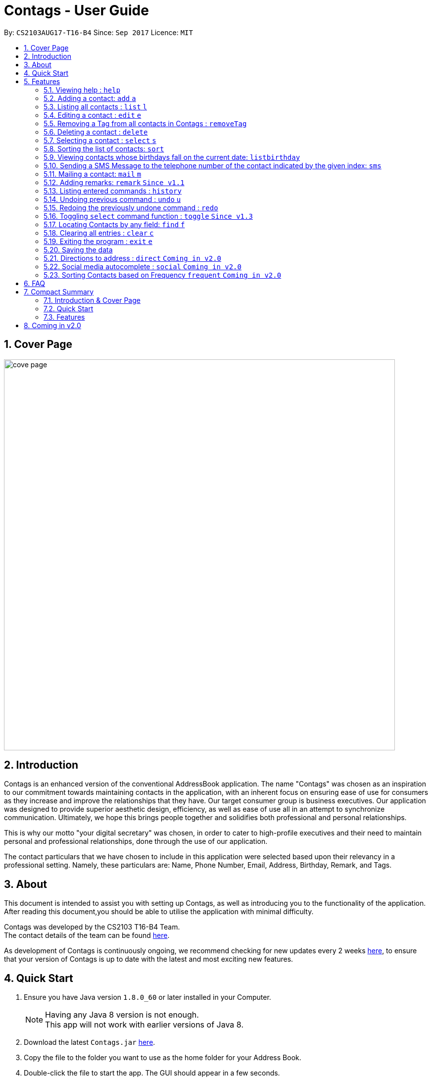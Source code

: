 = Contags - User Guide
:toc:
:toc-title:
:toc-placement: preamble
:sectnums:
:imagesDir: images
:stylesDir: stylesheets
:experimental:
ifdef::env-github[]
:tip-caption: :bulb:
:note-caption: :information_source:
endif::[]
:repoURL: https://github.com/CS2103AUG2017-T16-B4/main

By: `CS2103AUG17-T16-B4`      Since: `Sep 2017`      Licence: `MIT`

== Cover Page

image::cove_page.jpg[width="790"]

== Introduction

Contags is an enhanced version of the conventional AddressBook application.
The name "Contags" was chosen as an inspiration to our commitment towards maintaining contacts in the application, with an
inherent focus on ensuring ease of use for consumers as they increase and improve the relationships that they have. Our
target consumer group is business executives. Our application was designed to provide superior aesthetic design, efficiency, as well as ease of use all in
an attempt to synchronize communication. Ultimately, we hope this brings people together and solidifies both
professional and personal relationships.

This is why our motto "your digital secretary" was chosen, in order to cater to high-profile executives and their need
to maintain personal and professional relationships, done through the use of our application.

The contact particulars that we have chosen to include in this application were selected based upon their relevancy in a
professional setting. Namely, these particulars are: Name, Phone Number, Email, Address, Birthday, Remark, and Tags.

== About

This document is intended to assist you with setting up Contags, as well as introducing you to the functionality of the application. After reading this document,you should be able to utilise the application with minimal difficulty.

Contags was developed by the CS2103 T16-B4 Team. +
The contact details of the team can be found <<ContactUs#, here>>.

As development of Contags is continuously ongoing, we recommend checking for new updates every 2 weeks link:{https://github.com/CS2103AUG2017-T16-B4/main}/releases[here], to ensure that your version of Contags is up to date with the latest and most exciting new features.

== Quick Start

.  Ensure you have Java version `1.8.0_60` or later installed in your Computer.
+
[NOTE]
Having any Java 8 version is not enough. +
This app will not work with earlier versions of Java 8.
+
.  Download the latest `Contags.jar` link:{https://github.com/CS2103AUG2017-T16-B4/main}/releases[here].
.  Copy the file to the folder you want to use as the home folder for your Address Book.
.  Double-click the file to start the app. The GUI should appear in a few seconds.
+
image::Ui.png[width="790"]
+
.  Type the command in the command box and press kbd:[Enter] to execute it. +
* e.g. typing *`help`* and pressing kbd:[Enter] will open the help window.
.  Below are some examples of the commands that you can try:

* *`list`* : lists all contacts.
* **`add`**`n/John Doe p/98765432 e/johnd@example.com a/John street, block 123, #01-01` : adds a contact named
`John Doe` to Contags.
* **`delete`**`3` : deletes the 3rd contact shown in the current list.
* *`exit`* : exits the app.

.  Refer to the link:#features[Features] section below for details of each command.

== Features

====
*Command Format*

* Words in `UPPER_CASE` are the parameters to be supplied by you, the user. +
** e.g. in `add n/NAME`, `NAME` is a parameter which can be used as `add n/John Doe`.
* Items in square brackets are optional. +
** e.g `n/NAME [t/TAG]` can be used as `n/John Doe t/friend` or as `n/John Doe`.
* Items with `…`​ after them can be used multiple times including zero times. +
** e.g. `[t/TAG]...` can be used as `{nbsp}`
(i.e. 0 times), `t/friend`, `t/friend t/family` etc.
* Parameters can be in any order. +
** e.g. if the command specifies `n/NAME p/PHONE_NUMBER`, `p/PHONE_NUMBER n/NAME` is also
acceptable.
* Commands with an alias indicates that the command word can be substituted with that letter instead when typing in the command. +
** e.g. in `add n/NAME`, `a n/NAME` will also work.
====

=== Viewing help : `help`
Opens the help window within Contags. +
Format: `help`

[TIP]
Pressing kbd:[F1] will also open the help window. Try it out if you are unsure of what to do and need some help.

=== Adding a contact: `add` `a`

Adds a contact to Contags. +
Format: `add n/NAME p/PHONE_NUMBER e/EMAIL a/ADDRESS b/BIRTHDAY [s/SOCIAL_MEDIA_URL] [t/TAG]...` +
Alias: `a`

****
* A person can have any number of tags (including 0) +
* Social Media Url is an optional field
****

Examples:

* `add n/John Doe p/98765432 e/johnd@example.com a/John street, block 123, #01-01`
* `add n/Betsy Crowe t/friend e/betsycrowe@example.com a/Newgate Prison p/1234567 t/criminal`

=== Listing all contacts : `list` `l`

Shows a list of all contacts in the Contags. +
Format: `list` +
Alias: `l`

=== Editing a contact : `edit` `e`

Edits an existing contact in Contags. +
Format: `edit INDEX [n/NAME] [p/PHONE] [e/EMAIL] [a/ADDRESS] [b/BIRTHDAY] [s/SOCIAL_MEDIA_URL] [t/TAG]...` +
Alias: `e`
****
* Edits the contact at the specified `INDEX`. The index refers to the index number shown in the last contact listing. The index *must be a positive integer* 1, 2, 3, ...
* At least one of the optional fields must be provided.
* Existing values will be updated to the input values.
* When editing tags, the existing tags of the contact will be removed i.e adding of tags is not cumulative.
* You can remove all the contact's tags by typing `t/` without specifying any tags after it.
****

Examples:

* `edit 1 p/91234567 e/johndoe@example.com` +
Edits the phone number and email address of the 1st contact to be `91234567` and `johndoe@example.com` respectively.
* `edit 2 n/Betsy Crower t/` +
Edits the name of the 2nd contact to be `Betsy Crower` and clears all existing tags.

// tag::removeTag[]

=== Removing a Tag from all contacts in Contags : `removeTag`

Removes the Tag specified by the TAGNAME. +
Format: `removeTag TAGNAME`

****
* The search is case sensitive. e.g `friends` will NOT match with `Friends`.
* All instances of the tag will be removed from the Contags.
****

Examples:

* `removeTag friends` +
Searches through all contacts in the Contags and deletes all instances of the Tag `friends`.

// end::removeTag[]

=== Deleting a contact : `delete`

Deletes the specified contact from Contags. +
Format: `delete INDEX`

****
* Deletes the contact at the specified `INDEX`.
* The index refers to the index number shown in the most recent listing.
* The index *must be a positive integer*. e.g. `1`, `2`, `3`, `...`.
****

Examples:

* `list` +
`delete 2` +
Deletes the 2nd contact in Contags.
* `find Betsy` +
`delete 1` +
Deletes the 1st contact in the results of the `find` command.

=== Selecting a contact : `select` `s`

Selects the contact identified by the index number used in the last contact listing. +
Format: `select INDEX` +
Alias: `s`
****
* Selects the contact and loads a Google Maps search of the contact's specified address
* Selects the contact and loads either a Google Maps search of the person's specified address, or the person's specified social media link
 at the specified `INDEX`.
* The function is toggled using the `toggle` command.
* The index refers to the index number shown in the most recent listing.
* The index *must be a positive integer*. e.g. `1`, `2`, `3`, `...`.
****

Examples:

* `list` +
`select 2` +
Selects the 2nd contact in Contags.
* `find Betsy` +
`select 1` +
Selects the 1st contact in the results of the `find` command.

=== Sorting the list of contacts: `sort`

Sorts the list of contacts saved in Contags according to: +
Name, Phone number, Email, Address, Tag. +
Format: `sort KEYWORD`

****
* Sorts the list of contacts saved in Contags and then displays the sorted list. +
* Sorting is done in alphanumerical ascending order. +
* Keywords for sorting: `name`, `phone`, `email`, `address`, `tag`. +
* Keywords are *case-insensitive*. e.g. `sort name` and `sort NAME` both sorts the list . +
****

Examples:

* `sort name` +
List is sorted according to name in ascending order.
* `sort EMAIL` +
List is sorted according to email addresses in ascending order.
* `sort Address` +
List is sorted according to addresses in ascending order.

=== Viewing contacts whose birthdays fall on the current date: `listbirthday`

Lists the contacts whose birthdays matches the current date. +
Format: `listbirthday`

****
* Lists the contacts in order of the most updated list.
****

// tag::smsContact[]

=== Sending a SMS Message to the telephone number of the contact indicated by the given index: `sms`

Sends a SMS message from the user's phone number (to be configured) to the phone number indicated by the contact
particulars of the index given. +
Format: `sms INDEX text/MESSAGE`

****
* Message is sent directly to the Singapore extension of the phone number indicated
* Twilio Account must be set up properly, with correct authentication token. Currently synced to developer's account.
****

Examples:

* `sms 1 text/hello there!` +
Sends an sms message to the number of the contact indicated by the index, with the message "hello there!"

// end::smsContact[]

=== Mailing a contact: `mail` `m`

Mails a contact in Contags. +
Format: `mail to/[EMAIL] title/[SUBJECT] message/[MESSAGE]` +
Alias: `m` +
Examples:

* `mail to/john@gmail.com title/hi message/hello` +
Opens up mail application and to, title and message fields of the mail will be automatically filled in.

=== Adding remarks: `remark` `Since v1.1`

Edits the remark for a contact specified in the INDEX.

Format: `remark INDEX r/[REMARK]`

Examples:

* `remark 1 r/Likes to drink coffee.` +
Edits the remark for the first contact to `Likes to drink coffee.`
* `remark 1 r/` +
Removes the remark for the first contact.

=== Listing entered commands : `history`

Lists all the commands that you have entered in reverse chronological order. +
Format: `history`

[NOTE]
====
Pressing the kbd:[&uarr;] and kbd:[&darr;] arrows will display the previous and next input respectively in the command box.
====

// tag::undoredo[]
=== Undoing previous command : `undo` `u`

Restores Contags to the state before the previous _undoable_ command was executed. +
Format: `undo` +
Alias: `u`

[NOTE]
====
Undoable commands: those commands that modify Contags's content (`add`, `delete`, `edit` and `clear`).
====

Examples:

* `delete 1` +
`list` +
`undo` +
The `delete 1` command has been undone.

* `select 1` +
`list` +
`undo` +
The `undo` command fails as there are no undoable commands executed previously.

* `delete 1` +
`clear` +
`undo` +
The `clear` command has been undone. +
`undo` +
The `delete 1` command has been undone. +

=== Redoing the previously undone command : `redo`

Reverses the most recent `undo` command. +
Format: `redo`

Examples:

* `delete 1` +
`undo` +
The `delete 1` command has been undone. +
`redo` +
The `delete 1` command has been reapplied. +

* `delete 1` +
`redo` +
The `redo` command fails as there are no `undo` commands executed previously.

* `delete 1` +
`clear` +
`undo` +
The `clear` command has been undone. +
`undo` +
The `delete 1` command has been undone. +
`redo` +
The `delete 1` command has been reapplied. +
`redo` +
 The `clear` command has been reapplied. +
// end::undoredo[]

=== Toggling `select` command function : `toggle` `Since v1.3`

When used, toggles the function of the `select` command between displaying a Google Maps search and the specified social media page. +
Format: `toggle`

// tag::findCommand[]

=== Locating Contacts by any field: `find` `f`

Finds contacts whose names, and any other information particular fields contain any of the given keywords. +
Format: `find KEYWORD [MORE_KEYWORDS]` +
Alias: `f`

****
* The search is case insensitive. e.g `hans` will match `Hans`.
* The order of the keywords does not matter. e.g. `Hans Bo` will match `Bo Hans`.
* All fields (including name) are searched.
* Only full words will be matched e.g. `Han` will not match `Hans`.
* Contacts matching at least one keyword will be returned. e.g. `Hans Bo` will return `Hans Gruber`, `Bo Yang`.
****

Examples:

* `find Clementi` +
Returns `Clementi Street 123`, and contact with this Address: `John Doe`.
* `find Clementi Bugis Tuas` +
Returns any contacts having addresses `Clementi`, `Bugis`, or `Tuas`.

// end::findCommand[]

=== Clearing all entries : `clear` `c`

Clears all entries from Contags. +
Format: `clear` +
Alias: `c` +

=== Exiting the program : `exit` `e`

Exits the program. +
Format: `exit`

=== Saving the data

Contags data are saved in the hard disk automatically after any command that changes the data. +
There is no need to save manually.


=== Directions to address : `direct` `Coming in v2.0`

Provides directions to the address of the selected contact. +
Format: `direct`

=== Social media autocomplete : `social` `Coming in v2.0`

Provides possible links to social media pages from various social media sites of the contact specified in the INDEX and allows the user to select the correct one to add to the contact +
Format: `social INDEX`

=== Sorting Contacts based on Frequency `frequent` `Coming in v2.0`

Displays a list of sorted contacts in Contags based upon the frequency of communication between user and
contact. +
Format: `frequent`

****
* Sorts all contacts based upon frequency of communication.
* Contacts that have been communicated with most frequently will appear at the top of the list.
* Application determines frequency by keeping a counter of contact particulars that have been accessed since the contact
has been added.
* All contact particulars that have been accessed add an equal count of 1 to this counter.
****

Examples:

* `frequent` +
Displays a list of sorted contacts based upon the frequency of communication.


== FAQ

*Q*: How do I transfer my data to another Computer? +
*A*: Install the app in the other computer and overwrite the empty data file it creates with the file that contains the
data of your previous Contags folder.

*Q*: Does Contags work without an internet connection? +
*A*: The primary features of Contags do not require an internet connection, but specific features of Contags such as the Google Maps search, social media integration, and email functionality cannot function as intended without an active internet connection on your computer.

*Q*: What if I want to add 2 different contacts of the same name? Does Contags allow that? +
*A*: Currently, Contags does not allow you to add 2 contacts of the exact same name, and as such we recommend that you append an identifier to the person's name to allow you to save the contact and distinguish between the 2 contacts. We are, however, planning on updating the add command to allow 2 contacts of the same name, as well as assisting you to distinguish between them.

*Q*: Can I use my mouse to access Contags' features? +
*A*: It depends on the specific feature that you wish to access. Some of Contags' features, e.g. `sort`, `select`, `find`, can be used by either clicking on the the UI elements in Contags or by typing in the commands in the command box. However, most of Contags' features are designed and built to rely primarily on the Command-Line Interface to minimise the amount of interactions with other forms of input apart from the keyboard.

*Q*: How does Contags work? +
*A*: Those interested in the mechanisms of Contags may reference the Developer Guide located <<DeveloperGuide#, here>>.

*Q*: How can I request new features for Contags? +
*A*: Suggestions are always welcome and you can provide us with the details of your ideas at devteam@contags.com.sg.

*Q*: How do I report any bugs to the developers? +
*A*: You can send a screenshot with the details regarding the bugs to help@contags.com.sg and we will get back to you as soon as possible.

== Compact Summary

This section provides a compact, executive summary of the entire User Guide of Contags.

=== Introduction & Cover Page

* In summary, Contags is an enhanced versiona of the conventional AddressBook application, with a focus
on convenience as well as ease of use for our main consumer base, which are professional executives in the business
workforce.
* Our slogan "Your Digital Secretary" encompasses this definition, as well as encapsulates our goal to digitize
 the job scope of a secretary with our development and efforts in Contags.


=== Quick Start

* The quick start section highlights that you, the user, will need Java version `1.8.0_60` or later installed in the Computer.
* Additionally, to execute a command, type in the appropriate command word in the correct command format, then hit
the `enter` key on the computer.

=== Features

Here is a quick list of all the features that Contags can execute correctly:

* *Add* `add n/NAME p/PHONE_NUMBER e/EMAIL a/ADDRESS b/BIRTHDAY [s/SOCIAL_MEDIA_URL] [t/TAG]...` +
e.g. `add n/James Ho p/22224444 e/jamesho@example.com a/123, Clementi Rd, 1234665 b/01/01/1990 t/friend t/colleague`
* *Clear* : `clear`
* *Delete* : `delete INDEX` +
e.g. `delete 3`
* *Edit* : `edit INDEX [n/NAME] [p/PHONE_NUMBER] [e/EMAIL] [a/ADDRESS] [b/BIRTHDAY] [s/SOCIAL_MEDIA_URL] [t/TAG]...` +
e.g. `edit 2 n/James Lee e/jameslee@example.com`
* *Find* : `find KEYWORD [MORE_KEYWORDS]` +
e.g. `find James Jake` or eg. `find Clementi`
* *RemoveTag* : `removeTag KEYWORD` +
e.g. `removeTag friends`
* *List* : `list`
* *Help* : `help`
* *Sort* : `sort KEYWORD`
* *Select* : `select INDEX` +
e.g.`select 2`
* *SMS* : `SMS INDEX` + e.g. `SMS 1`
* *Mail* : `mail to/[EMAIL] title/[KEYWORD] message[KEYWORD]`
* *Toggle* : `toggle`
* *frequent* :
e.g.`frequent`
* *Remark* : `remark INDEX r/[INDEX]` +
e.g. `remark 1 r/Likes coffee.`
* *History* : `history`
* *Undo* : `undo`
* *Redo* : `redo`
* *Exit* : `exit`
* *Mail* : `mail`

== Coming in v2.0

* Auto-login for mail and auto-sending of mail without needing to click send on the mail application.

* A reminder list that will pop up on the screen every time you open Contags.

* A meeting scheduler, where you can link to your calender application when you first install Contags. +
Subsequently, when you type in the command `free` followed by the contact's name or index, you will get a list of common
free timings with that contact.

* Contacts can be starred in Contags based on your preference to give priority in the list of
contacts.

* Social Media links displayed in the list of contacts will be divided into 2 parts, the first displaying which social media platform, and the second displaying the profile url.

* Multiple social media pages can be added to a single contact.

* Tag colors can be changed according to your preference by typing in the command `change` followed by the tag's name and the preferred color. +
** e.g. `change` `friends` `yellow` +
The color of the `friends` tag changes to `yellow`. +
** For a complete list of color names that you can use, you can refer to this color guide link:{https://www.quackit.com/css/css_color_codes.cfm[here].
